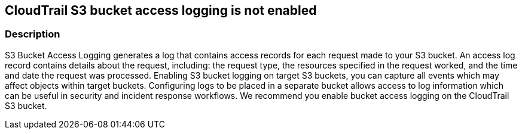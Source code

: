 == CloudTrail S3 bucket access logging is not enabled


=== Description 


S3 Bucket Access Logging generates a log that contains access records for each request made to your S3 bucket.
An access log record contains details about the request, including: the request type, the resources specified in the request worked, and the time and date the request was processed.
Enabling S3 bucket logging on target S3 buckets, you can capture all events which may affect objects within target buckets.
Configuring logs to be placed in a separate bucket allows access to log information which can be useful in security and incident response workflows.
We recommend you enable bucket access logging on the CloudTrail S3 bucket.

////
=== Fix - Runtime


* AWS Console* 


To enable S3 bucket logging using the AWS Management Console, follow these steps:

. Log in to the AWS Management Console at https://console.aws.amazon.com/.

. Open the * https://console.aws.amazon.com/s3/ [Amazon S3 console]*.

. Navigate to * All Buckets* and select the target _S3 bucket_.

. At the top right of the console, click * Properties*.

. Under * Bucket: +++ & lt ; s3_bucket_for_cloudtrail > + + + *,select **Logging * .+ ++ & l t  ; / s3_ bucket_ for_ cloudtrail >+++

. Configure bucket logging:   a) Select *Enabled*.
+
b) From the list, select _Target Bucket_.
+
c) Enter a _Target Prefix_.
